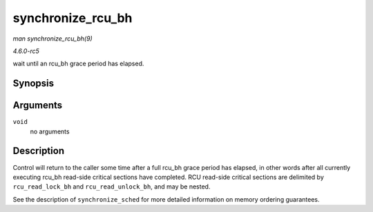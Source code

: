 .. -*- coding: utf-8; mode: rst -*-

.. _API-synchronize-rcu-bh:

==================
synchronize_rcu_bh
==================

*man synchronize_rcu_bh(9)*

*4.6.0-rc5*

wait until an rcu_bh grace period has elapsed.


Synopsis
========

.. c:function:: void synchronize_rcu_bh( void )

Arguments
=========

``void``
    no arguments


Description
===========

Control will return to the caller some time after a full rcu_bh grace
period has elapsed, in other words after all currently executing rcu_bh
read-side critical sections have completed. RCU read-side critical
sections are delimited by ``rcu_read_lock_bh`` and
``rcu_read_unlock_bh``, and may be nested.

See the description of ``synchronize_sched`` for more detailed
information on memory ordering guarantees.


.. ------------------------------------------------------------------------------
.. This file was automatically converted from DocBook-XML with the dbxml
.. library (https://github.com/return42/sphkerneldoc). The origin XML comes
.. from the linux kernel, refer to:
..
.. * https://github.com/torvalds/linux/tree/master/Documentation/DocBook
.. ------------------------------------------------------------------------------
